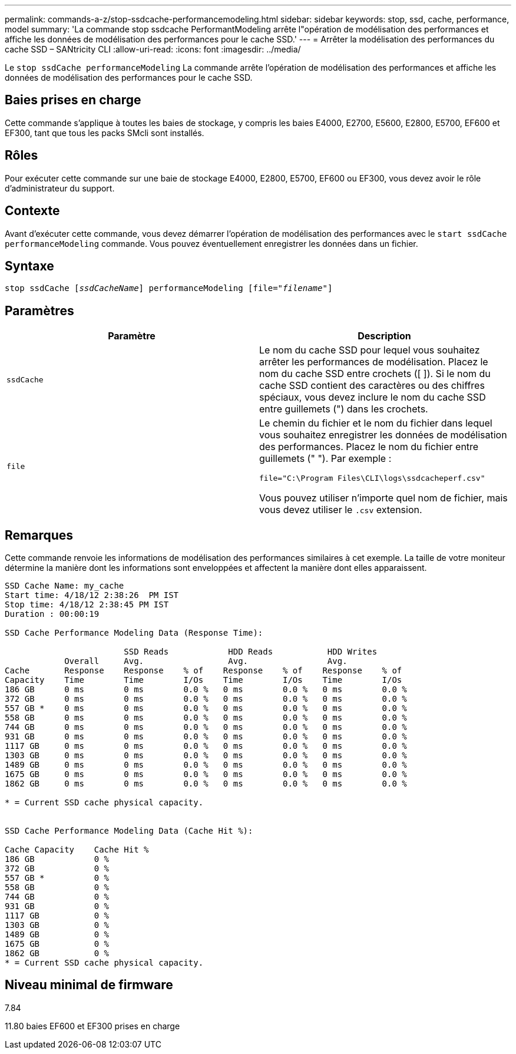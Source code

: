 ---
permalink: commands-a-z/stop-ssdcache-performancemodeling.html 
sidebar: sidebar 
keywords: stop, ssd, cache, performance, model 
summary: 'La commande stop ssdcache PerformantModeling arrête l"opération de modélisation des performances et affiche les données de modélisation des performances pour le cache SSD.' 
---
= Arrêter la modélisation des performances du cache SSD – SANtricity CLI
:allow-uri-read: 
:icons: font
:imagesdir: ../media/


[role="lead"]
Le `stop ssdCache performanceModeling` La commande arrête l'opération de modélisation des performances et affiche les données de modélisation des performances pour le cache SSD.



== Baies prises en charge

Cette commande s'applique à toutes les baies de stockage, y compris les baies E4000, E2700, E5600, E2800, E5700, EF600 et EF300, tant que tous les packs SMcli sont installés.



== Rôles

Pour exécuter cette commande sur une baie de stockage E4000, E2800, E5700, EF600 ou EF300, vous devez avoir le rôle d'administrateur du support.



== Contexte

Avant d'exécuter cette commande, vous devez démarrer l'opération de modélisation des performances avec le `start ssdCache performanceModeling` commande. Vous pouvez éventuellement enregistrer les données dans un fichier.



== Syntaxe

[source, cli, subs="+macros"]
----

pass:quotes[stop ssdCache [_ssdCacheName_]] performanceModeling pass:quotes[[file="_filename_"]]
----


== Paramètres

[cols="2*"]
|===
| Paramètre | Description 


 a| 
`ssdCache`
 a| 
Le nom du cache SSD pour lequel vous souhaitez arrêter les performances de modélisation. Placez le nom du cache SSD entre crochets ([ ]). Si le nom du cache SSD contient des caractères ou des chiffres spéciaux, vous devez inclure le nom du cache SSD entre guillemets (") dans les crochets.



 a| 
`file`
 a| 
Le chemin du fichier et le nom du fichier dans lequel vous souhaitez enregistrer les données de modélisation des performances. Placez le nom du fichier entre guillemets (" "). Par exemple :

`file="C:\Program Files\CLI\logs\ssdcacheperf.csv"`

Vous pouvez utiliser n'importe quel nom de fichier, mais vous devez utiliser le `.csv` extension.

|===


== Remarques

Cette commande renvoie les informations de modélisation des performances similaires à cet exemple. La taille de votre moniteur détermine la manière dont les informations sont enveloppées et affectent la manière dont elles apparaissent.

[listing]
----
SSD Cache Name: my_cache
Start time: 4/18/12 2:38:26  PM IST
Stop time: 4/18/12 2:38:45 PM IST
Duration : 00:00:19

SSD Cache Performance Modeling Data (Response Time):

                        SSD Reads            HDD Reads           HDD Writes
            Overall     Avg.                 Avg.                Avg.
Cache       Response    Response    % of    Response    % of    Response    % of
Capacity    Time        Time        I/Os    Time        I/Os    Time        I/Os
186 GB      0 ms        0 ms        0.0 %   0 ms        0.0 %   0 ms        0.0 %
372 GB      0 ms        0 ms        0.0 %   0 ms        0.0 %   0 ms        0.0 %
557 GB *    0 ms        0 ms        0.0 %   0 ms        0.0 %   0 ms        0.0 %
558 GB      0 ms        0 ms        0.0 %   0 ms        0.0 %   0 ms        0.0 %
744 GB      0 ms        0 ms        0.0 %   0 ms        0.0 %   0 ms        0.0 %
931 GB      0 ms        0 ms        0.0 %   0 ms        0.0 %   0 ms        0.0 %
1117 GB     0 ms        0 ms        0.0 %   0 ms        0.0 %   0 ms        0.0 %
1303 GB     0 ms        0 ms        0.0 %   0 ms        0.0 %   0 ms        0.0 %
1489 GB     0 ms        0 ms        0.0 %   0 ms        0.0 %   0 ms        0.0 %
1675 GB     0 ms        0 ms        0.0 %   0 ms        0.0 %   0 ms        0.0 %
1862 GB     0 ms        0 ms        0.0 %   0 ms        0.0 %   0 ms        0.0 %

* = Current SSD cache physical capacity.


SSD Cache Performance Modeling Data (Cache Hit %):

Cache Capacity    Cache Hit %
186 GB            0 %
372 GB            0 %
557 GB *          0 %
558 GB            0 %
744 GB            0 %
931 GB            0 %
1117 GB           0 %
1303 GB           0 %
1489 GB           0 %
1675 GB           0 %
1862 GB           0 %
* = Current SSD cache physical capacity.
----


== Niveau minimal de firmware

7.84

11.80 baies EF600 et EF300 prises en charge
